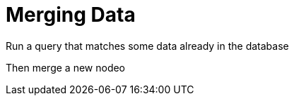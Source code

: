 = Merging Data
:order: 3

Run a query that matches some data already in the database

Then merge a new nodeo